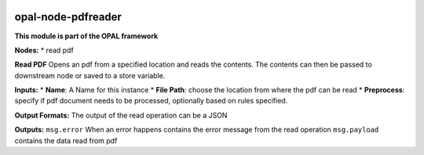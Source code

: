 |opal-node-pdfreader build status| |npm (scoped)|

opal-node-pdfreader
===================

**This module is part of the OPAL framework**

**Nodes:** \* read pdf

**Read PDF** Opens an pdf from a specified location and reads the
contents. The contents can then be passed to downstream node or saved to
a store variable.

**Inputs:** \* **Name**: A Name for this instance \* **File Path**:
choose the location from where the pdf can be read \* **Preprocess**:
specify if pdf document needs to be processed, optionally based on rules
specified.

**Output Formats:** The output of the read operation can be a JSON

**Outputs:** ``msg.error`` When an error happens contains the error
message from the read operation ``msg.payload`` contains the data read
from pdf

.. |opal-node-pdfreader build status| image:: https://frozen-fortress-98851.herokuapp.com/telligro/opal-nodes/8/badge?subject=build
   :target: https://travis-ci.org/telligro/opal-nodes
.. |npm (scoped)| image:: https://img.shields.io/npm/v/opal-node-pdfreader.svg
   :target: https://www.npmjs.com/package/opal-node-pdfreader
